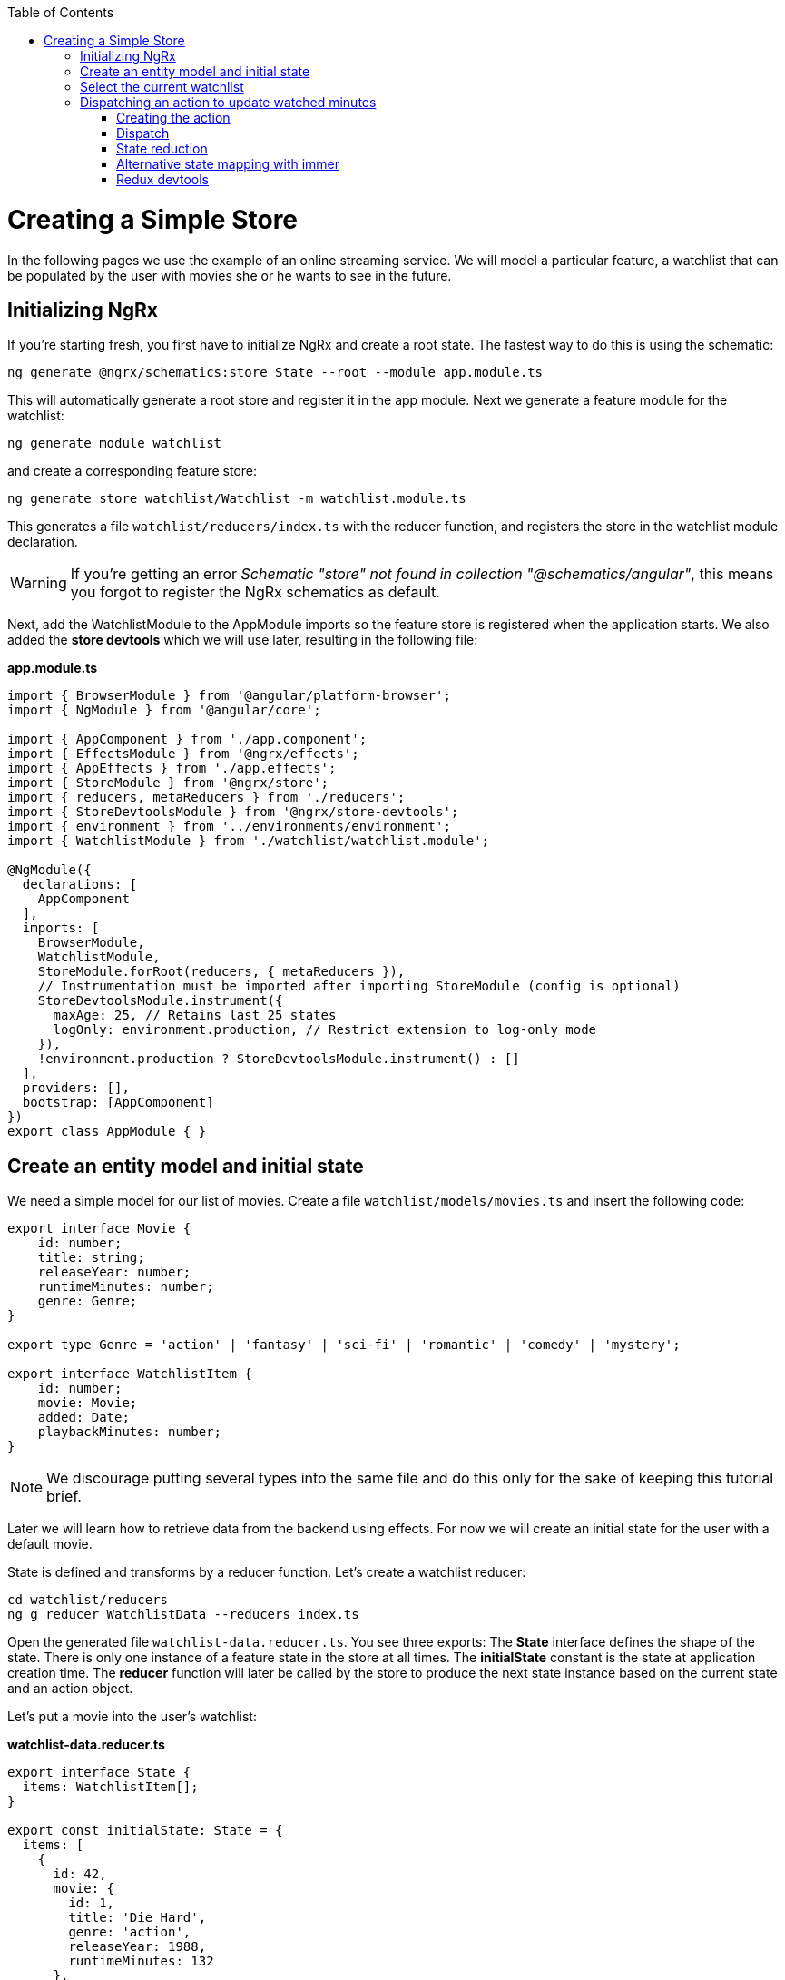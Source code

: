 :toc: macro

ifdef::env-github[]
:tip-caption: :bulb:
:note-caption: :information_source:
:important-caption: :heavy_exclamation_mark:
:caution-caption: :fire:
:warning-caption: :warning:
endif::[]

toc::[]
:idprefix:
:idseparator: -
:reproducible:
:source-highlighter: rouge
:listing-caption: Listing

= Creating a Simple Store
In the following pages we use the example of an online streaming service. We will model a particular feature, a watchlist that can be populated by the user with movies she or he wants to see in the future.

== Initializing NgRx

If you're starting fresh, you first have to initialize NgRx and create a root state. The fastest way to do this is using the schematic:

 ng generate @ngrx/schematics:store State --root --module app.module.ts
 
This will automatically generate a root store and register it in the app module. Next we generate a feature module for the watchlist:

 ng generate module watchlist
 
and create a corresponding feature store:

 ng generate store watchlist/Watchlist -m watchlist.module.ts
 
This generates a file `watchlist/reducers/index.ts` with the reducer function, and registers the store in the watchlist module declaration.
 
[WARNING]
====
If you're getting an error _Schematic "store" not found in collection "@schematics/angular"_, this means you forgot to register the NgRx schematics as default.
====

Next, add the WatchlistModule to the AppModule imports so the feature store is registered when the application starts. We also added the *store devtools* which we will use later, resulting in the following file:

*app.module.ts*
[source, typescript]
----
import { BrowserModule } from '@angular/platform-browser';
import { NgModule } from '@angular/core';

import { AppComponent } from './app.component';
import { EffectsModule } from '@ngrx/effects';
import { AppEffects } from './app.effects';
import { StoreModule } from '@ngrx/store';
import { reducers, metaReducers } from './reducers';
import { StoreDevtoolsModule } from '@ngrx/store-devtools';
import { environment } from '../environments/environment';
import { WatchlistModule } from './watchlist/watchlist.module';

@NgModule({
  declarations: [
    AppComponent
  ],
  imports: [
    BrowserModule,
    WatchlistModule,
    StoreModule.forRoot(reducers, { metaReducers }),
    // Instrumentation must be imported after importing StoreModule (config is optional)
    StoreDevtoolsModule.instrument({
      maxAge: 25, // Retains last 25 states
      logOnly: environment.production, // Restrict extension to log-only mode
    }),
    !environment.production ? StoreDevtoolsModule.instrument() : []
  ],
  providers: [],
  bootstrap: [AppComponent]
})
export class AppModule { }
----

== Create an entity model and initial state
We need a simple model for our list of movies. Create a file `watchlist/models/movies.ts` and insert the following code:

[source, typescript]
----
export interface Movie {
    id: number;
    title: string;
    releaseYear: number;
    runtimeMinutes: number;
    genre: Genre;
}

export type Genre = 'action' | 'fantasy' | 'sci-fi' | 'romantic' | 'comedy' | 'mystery';

export interface WatchlistItem {
    id: number;
    movie: Movie;
    added: Date;
    playbackMinutes: number;
}
----

[NOTE]
====
We discourage putting several types into the same file and do this only for the sake of keeping this tutorial brief.
====

Later we will learn how to retrieve data from the backend using effects. For now we will create an initial state for the user with a default movie.

State is defined and transforms by a reducer function. Let's create a watchlist reducer:

 cd watchlist/reducers
 ng g reducer WatchlistData --reducers index.ts
 
Open the generated file `watchlist-data.reducer.ts`. You see three exports: The *State* interface defines the shape of the state. There is only one instance of a feature state in the store at all times. The *initialState* constant is the state at application creation time. The *reducer* function will later be called by the store to produce the next state instance based on the current state and an action object.

Let's put a movie into the user's watchlist:

*watchlist-data.reducer.ts*

[source,typescript]
----
export interface State {
  items: WatchlistItem[];
}

export const initialState: State = {
  items: [
    {
      id: 42,
      movie: {
        id: 1,
        title: 'Die Hard',
        genre: 'action',
        releaseYear: 1988,
        runtimeMinutes: 132
      },
      playbackMinutes: 0,
      added: new Date(),
    }
  ]
};
----

== Select the current watchlist

State slices can be retrieved from the store using selectors.

Create a watchlist component:

 ng g c watchlist/Watchlist
 
and add it to the exports of WatchlistModule. Also, replace `app.component.html` with

 <app-watchlist></app-watchlist>
 
State observables are obtained using selectors. They are memoized by default, meaning that you don't have to worry about performance if you use complicated calculations when deriving state -- these are only performed once per state emission.

Add a selector to `watchlist-data.reducer.ts`:

 export const getAllItems = (state: State) => state.items;
 
Next, we have to re-export the selector for this substate in the feature reducer. Modify the `watchlist/reducers/index.ts` like this:

*watchlist/reducers/index.ts*
[source,typescript]
----
import {
  ActionReducer,
  ActionReducerMap,
  createFeatureSelector,
  createSelector,
  MetaReducer
} from '@ngrx/store';
import { environment } from 'src/environments/environment';
import * as fromWatchlistData from './watchlist-data.reducer';
import * as fromRoot from 'src/app/reducers/index';

export interface WatchlistState { <1>
  watchlistData: fromWatchlistData.State;
}

export interface State extends fromRoot.State { <2>
  watchlist: WatchlistState;
}

export const reducers: ActionReducerMap<WatchlistState> = { <3>
  watchlistData: fromWatchlistData.reducer,
};

export const metaReducers: MetaReducer<WatchlistState>[] = !environment.production ? [] : [];

export const getFeature = createFeatureSelector<State, WatchlistState>('watchlist'); <4>

export const getWatchlistData = createSelector( <5>
  getFeature,
  state => state.watchlistData
);

export const getAllItems = createSelector( <6>
  getWatchlistData,
  fromWatchlistData.getAllItems
);

----
<1> The feature state, each member is managed by a different reducer
<2> Feature states are registered by the `forFeature` method. This interface provides a typesafe path from root to feature state.
<3> Tie substates of a feature state to the corresponding reducers
<4> Create a selector to access the 'watchlist' feature state
<5> select the watchlistData sub state
<6> re-export the selector

Note how `createSelector` allows to chain selectors. This is a powerful tool that also allows for selecting from multiple states.

You can use selectors as pipeable operators:

*watchlist.component.ts*
[source,typescript]
----
export class WatchlistComponent {
  watchlistItems$: Observable<WatchlistItem[]>;

  constructor(
    private store: Store<fromWatchlist.State>
  ) {
    this.watchlistItems$ = this.store.pipe(select(fromWatchlist.getAllItems));
  }
}
----

*watchlist.component.html*
[source,typescript]
----
<ul>
    <li *ngFor="let item of watchlistItems$ | async">{{item.movie.title}} ({{item.movie.releaseYear}}): {{item.playbackMinutes}}/{{item.movie.runtimeMinutes}} min watched</li>
</ul>
----

== Dispatching an action to update watched minutes

We track the user's current progress at watching a movie as the `playbackMinutes` property. After closing a video, the watched minutes have to be updated. In NgRx, state is being updated by dispatching actions. An action is an option with a (globally unique) type discriminator and an optional payload.

=== Creating the action

Create a file `playback/actions/index.ts`. In this example, we do not further separate the actions per sub state. Actions can be defined by using action creators:

*playback/actions/index.ts*
[source,typescript]
----
import { createAction, props, union } from '@ngrx/store';

export const playbackFinished = createAction('[Playback] Playback finished', props<{ movieId: number, stoppedAtMinute: number }>());

const actions = union({
    playbackFinished
});

export type ActionsUnion = typeof actions;
----

First we specify the type, followed by a call to the payload definition function. Next, we create a union of all possible actions for this file using `union`, which allows us a to access action payloads in the reducer in a typesafe way.

[TIP]
====
Action types should follow the naming convention `[Source] Event`, e.g. `[Recommended List] Hide Recommendation` or `[Auth API] Login Success`. Think of actions rather as events than commands. You should never use the same action at two different places (you can still handle multiple actions the same way). This faciliates tracing the source of an action. For details see https://www.youtube.com/watch?v=JmnsEvoy-gY[Good Action Hygiene with NgRx] by Mike Ryan (video).
====

=== Dispatch

We skip the implementation of an actual video playback page and simulate wathcing a movie in 10 minute segments by adding a link in the template:

*watchlist-component.html*
[source,typescript]
----
<li *ngFor="let item of watchlistItems$ | async">... <button (click)="stoppedPlayback(item.movie.id, item.playbackMinutes + 10)">Add 10 Minutes</button></li>
----

*watchlist-component.ts*
[source,typescript]
----
import * as playbackActions from 'src/app/playback/actions';
...
  stoppedPlayback(movieId: number, stoppedAtMinute: number) {
    this.store.dispatch(playbackActions.playbackFinished({ movieId, stoppedAtMinute }));
  }
----

=== State reduction

Next, we handle the action inside the watchlistData reducer. Note that actions can be handled by multiple reducers and effects at the same time to update different states, for example if we'd like to show a rating modal after playback has finished.

*watchlist-data.reducer.ts*
[source,typescript]
----
export function reducer(state = initialState, action: playbackActions.ActionsUnion): State {
  switch (action.type) {
    case playbackActions.playbackFinished.type:
      return {
        ...state,
        items: state.items.map(updatePlaybackMinutesMapper(action.movieId, action.stoppedAtMinute))
      };

    default:
      return state;
  }
}

export function updatePlaybackMinutesMapper(movieId: number, stoppedAtMinute: number) {
  return (item: WatchlistItem) => {
    if (item.movie.id === movieId) {
      return {
        ...item,
        playbackMinutes: stoppedAtMinute
      };
    } else {
      return item;
    }
  };
}
----

Note how we changed the reducer's function signature to reference the actions union. The switch-case handles all incoming actions to produce the next state. The default case handles all actions a reducer is not interested in by returning the state unchanged. Then we find the watchlist item corresponding to the movie with the given id and update the playback minutes. Since state is immutable, we have to clone all objects down to the one we would like to change using the object spread operator (`...`).

[CAUTION]
====
Selectors rely on object identity to decide whether the value has to be recalculated. Do not clone objects that are not on the path to the change you want to make. This is why `updatePlaybackMinutesMapper` returns the same item if the movie id does not match.
====

=== Alternative state mapping with immer
It can be hard to think in immutable changes, especially if your team has a strong background in imperative programming. In this case, you may find the https://github.com/immerjs/immer[immer] library convenient, which allows to produce immutable objects by manipulating a proxied draft. The same reducer can then be written as:

*watchlist-data.reducer.ts* with immer
[source,typescript]
----
import { produce } from 'immer';
...
case playbackActions.playbackFinished.type:
      return produce(state, draft => {
        const itemToUpdate = draft.items.find(item => item.movie.id === action.movieId);
        if (itemToUpdate) {
          itemToUpdate.playbackMinutes = action.stoppedAtMinute;
        }
      });
----

Immer works out of the box with plain objects and arrays.

=== Redux devtools

If the `StoreDevToolsModule` is instrumented as described above, you can use the browser extension https://github.com/reduxjs/redux-devtools[Redux devtools] to see all dispatched actions and the resulting state diff, as well as the current state, and even travel back in time by undoing actions.

.Redux devtools
image::images/ngrx-devtools.png["Redux Devtools", link="images/ngrx-devtools.png", align="center"]


Continue with link:guide-ngrx-effects[learning about effects]